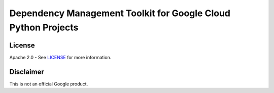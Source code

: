 Dependency Management Toolkit for Google Cloud Python Projects
==============================================================

License
-------

Apache 2.0 - See `LICENSE <LICENSE>`__ for more information.

Disclaimer
----------

This is not an official Google product.
